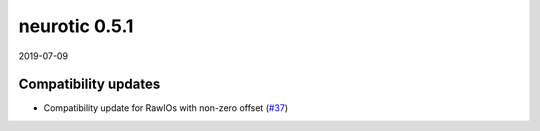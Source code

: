 .. _v0.5.1:

neurotic 0.5.1
==============

2019-07-09

Compatibility updates
---------------------

* Compatibility update for RawIOs with non-zero offset
  (`#37 <https://github.com/jpgill86/neurotic/pull/37>`__)
